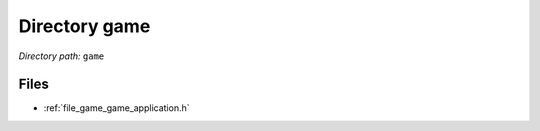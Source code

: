 .. _dir_game:


Directory game
==============


*Directory path:* ``game``


Files
-----

- :ref:`file_game_game_application.h`


